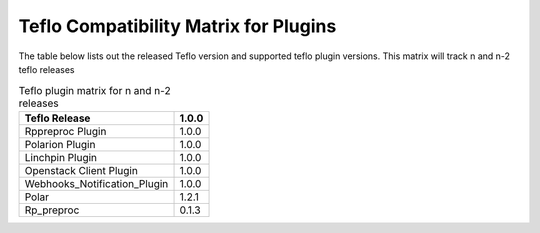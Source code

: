 
.. _cbn_plugin_matrix_1:

Teflo Compatibility Matrix for Plugins
======================================

The table below lists out the released Teflo version and supported teflo plugin versions. This matrix will track
n and n-2 teflo releases

.. list-table:: Teflo plugin matrix for n and n-2 releases
    :widths: auto
    :header-rows: 1

    *   - Teflo Release
        - 1.0.0

    *   - Rppreproc Plugin
        - 1.0.0

    *   - Polarion Plugin
        - 1.0.0

    *   - Linchpin Plugin
        - 1.0.0

    *   - Openstack Client Plugin
        - 1.0.0

    *   - Webhooks_Notification_Plugin
        - 1.0.0

    *   - Polar
        - 1.2.1

    *   - Rp_preproc
        - 0.1.3